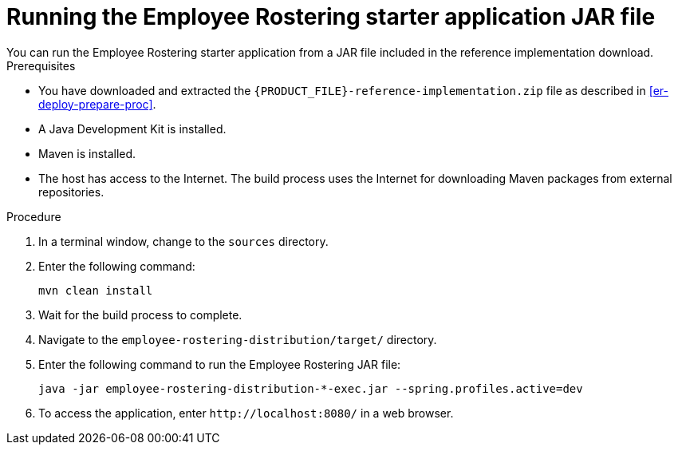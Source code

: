 [id='optashift-ER-running-jar-proc']
= Running the Employee Rostering starter application JAR file
You can run the Employee Rostering starter application from a JAR file included in the reference implementation download.

.Prerequisites
* You have downloaded and extracted the `{PRODUCT_FILE}-reference-implementation.zip` file as described in <<er-deploy-prepare-proc>>.
* A Java Development Kit is installed.
* Maven is installed.
* The host has access to the Internet. The build process uses the Internet for downloading Maven packages from external repositories.

.Procedure
. In a terminal window, change to the `sources` directory.
. Enter the following command:
+
[source,bash]
----
mvn clean install
----
+
. Wait for the build process to complete.
. Navigate to the `employee-rostering-distribution/target/` directory.
. Enter the following command to run the Employee Rostering JAR file:
+
[source,bash]
----
java -jar employee-rostering-distribution-*-exec.jar --spring.profiles.active=dev
----
. To access the application, enter `\http://localhost:8080/` in a web browser.
